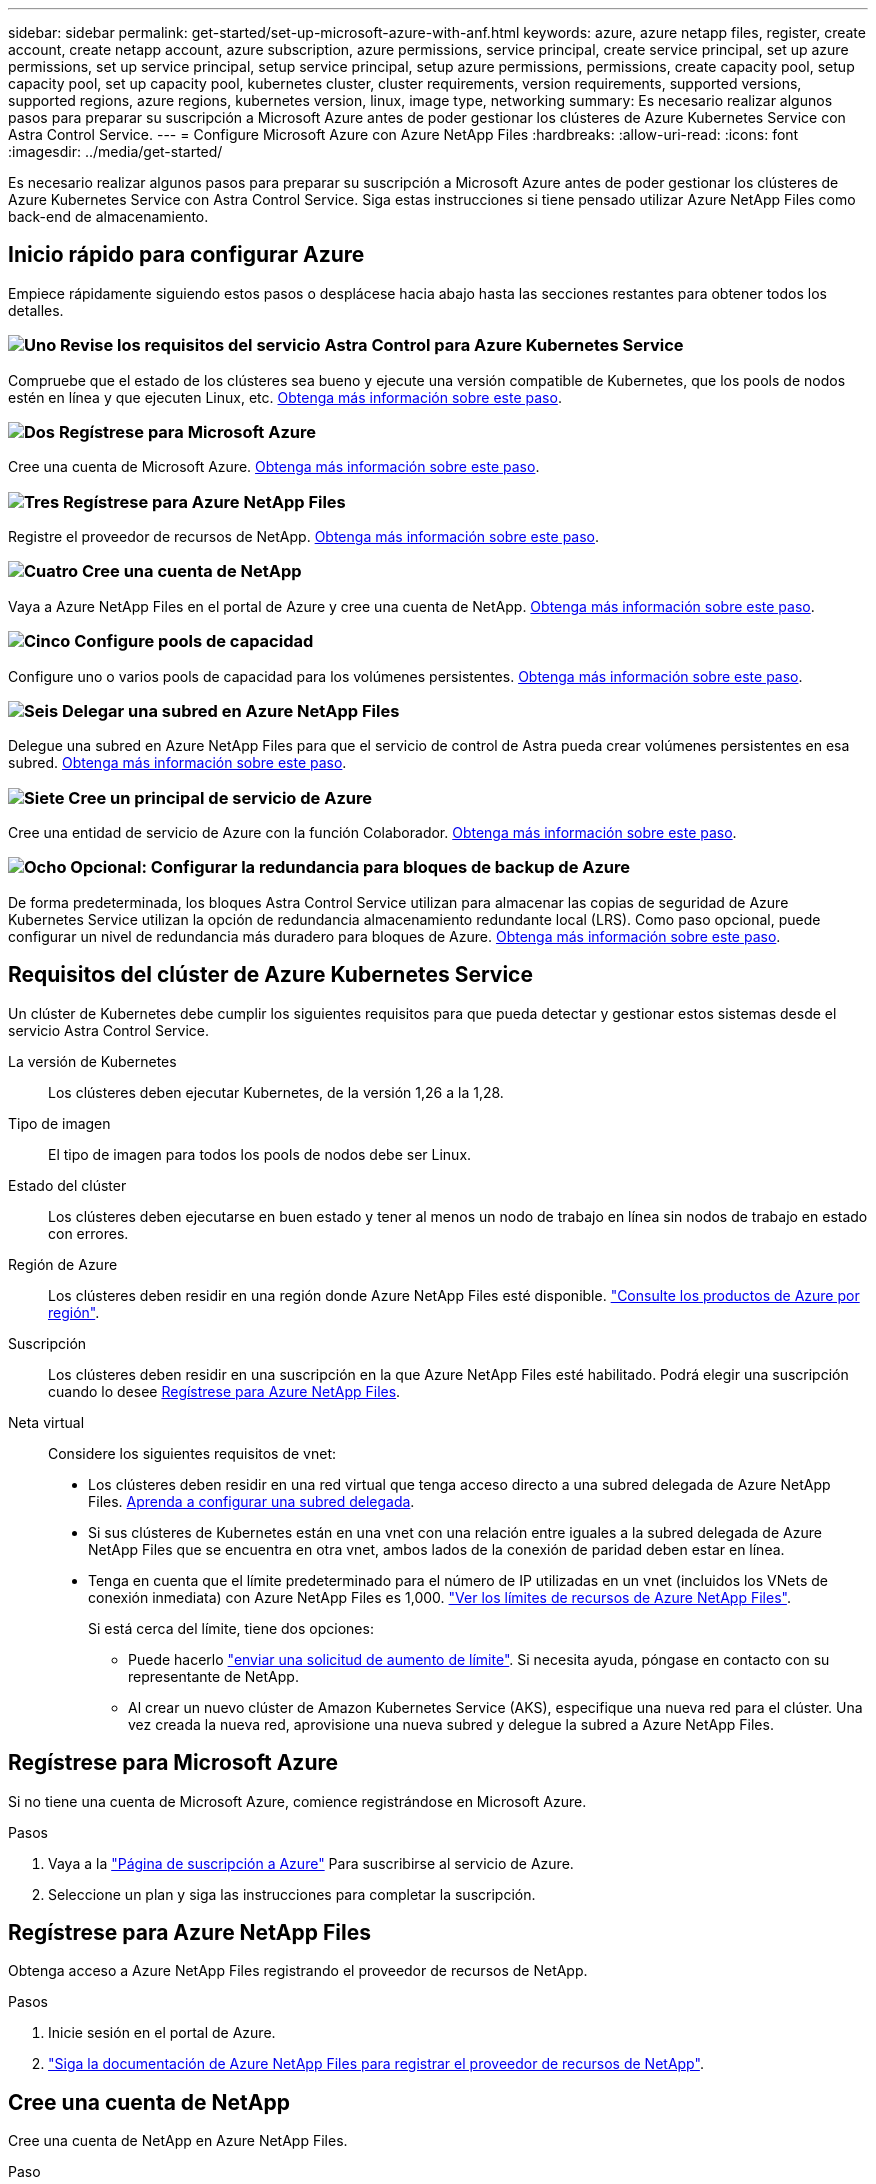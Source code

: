 ---
sidebar: sidebar 
permalink: get-started/set-up-microsoft-azure-with-anf.html 
keywords: azure, azure netapp files, register, create account, create netapp account, azure subscription, azure permissions, service principal, create service principal, set up azure permissions, set up service principal, setup service principal, setup azure permissions, permissions, create capacity pool, setup capacity pool, set up capacity pool, kubernetes cluster, cluster requirements, version requirements, supported versions, supported regions, azure regions, kubernetes version, linux, image type, networking 
summary: Es necesario realizar algunos pasos para preparar su suscripción a Microsoft Azure antes de poder gestionar los clústeres de Azure Kubernetes Service con Astra Control Service. 
---
= Configure Microsoft Azure con Azure NetApp Files
:hardbreaks:
:allow-uri-read: 
:icons: font
:imagesdir: ../media/get-started/


[role="lead"]
Es necesario realizar algunos pasos para preparar su suscripción a Microsoft Azure antes de poder gestionar los clústeres de Azure Kubernetes Service con Astra Control Service. Siga estas instrucciones si tiene pensado utilizar Azure NetApp Files como back-end de almacenamiento.



== Inicio rápido para configurar Azure

Empiece rápidamente siguiendo estos pasos o desplácese hacia abajo hasta las secciones restantes para obtener todos los detalles.



=== image:https://raw.githubusercontent.com/NetAppDocs/common/main/media/number-1.png["Uno"] Revise los requisitos del servicio Astra Control para Azure Kubernetes Service

[role="quick-margin-para"]
Compruebe que el estado de los clústeres sea bueno y ejecute una versión compatible de Kubernetes, que los pools de nodos estén en línea y que ejecuten Linux, etc. <<Requisitos del clúster de Azure Kubernetes Service,Obtenga más información sobre este paso>>.



=== image:https://raw.githubusercontent.com/NetAppDocs/common/main/media/number-2.png["Dos"] Regístrese para Microsoft Azure

[role="quick-margin-para"]
Cree una cuenta de Microsoft Azure. <<Regístrese para Microsoft Azure,Obtenga más información sobre este paso>>.



=== image:https://raw.githubusercontent.com/NetAppDocs/common/main/media/number-3.png["Tres"] Regístrese para Azure NetApp Files

[role="quick-margin-para"]
Registre el proveedor de recursos de NetApp. <<Regístrese para Azure NetApp Files,Obtenga más información sobre este paso>>.



=== image:https://raw.githubusercontent.com/NetAppDocs/common/main/media/number-4.png["Cuatro"] Cree una cuenta de NetApp

[role="quick-margin-para"]
Vaya a Azure NetApp Files en el portal de Azure y cree una cuenta de NetApp. <<Cree una cuenta de NetApp,Obtenga más información sobre este paso>>.



=== image:https://raw.githubusercontent.com/NetAppDocs/common/main/media/number-5.png["Cinco"] Configure pools de capacidad

[role="quick-margin-para"]
Configure uno o varios pools de capacidad para los volúmenes persistentes. <<Configure un pool de capacidad,Obtenga más información sobre este paso>>.



=== image:https://raw.githubusercontent.com/NetAppDocs/common/main/media/number-6.png["Seis"] Delegar una subred en Azure NetApp Files

[role="quick-margin-para"]
Delegue una subred en Azure NetApp Files para que el servicio de control de Astra pueda crear volúmenes persistentes en esa subred. <<Delegar una subred en Azure NetApp Files,Obtenga más información sobre este paso>>.



=== image:https://raw.githubusercontent.com/NetAppDocs/common/main/media/number-7.png["Siete"] Cree un principal de servicio de Azure

[role="quick-margin-para"]
Cree una entidad de servicio de Azure con la función Colaborador. <<Cree un principal de servicio de Azure,Obtenga más información sobre este paso>>.



=== image:https://raw.githubusercontent.com/NetAppDocs/common/main/media/number-8.png["Ocho"] Opcional: Configurar la redundancia para bloques de backup de Azure

[role="quick-margin-para"]
De forma predeterminada, los bloques Astra Control Service utilizan para almacenar las copias de seguridad de Azure Kubernetes Service utilizan la opción de redundancia almacenamiento redundante local (LRS). Como paso opcional, puede configurar un nivel de redundancia más duradero para bloques de Azure. <<Opcional: Configurar la redundancia para bloques de backup de Azure,Obtenga más información sobre este paso>>.



== Requisitos del clúster de Azure Kubernetes Service

Un clúster de Kubernetes debe cumplir los siguientes requisitos para que pueda detectar y gestionar estos sistemas desde el servicio Astra Control Service.

La versión de Kubernetes:: Los clústeres deben ejecutar Kubernetes, de la versión 1,26 a la 1,28.
Tipo de imagen:: El tipo de imagen para todos los pools de nodos debe ser Linux.
Estado del clúster:: Los clústeres deben ejecutarse en buen estado y tener al menos un nodo de trabajo en línea sin nodos de trabajo en estado con errores.
Región de Azure:: Los clústeres deben residir en una región donde Azure NetApp Files esté disponible. https://azure.microsoft.com/en-us/global-infrastructure/services/?products=netapp["Consulte los productos de Azure por región"^].
Suscripción:: Los clústeres deben residir en una suscripción en la que Azure NetApp Files esté habilitado. Podrá elegir una suscripción cuando lo desee <<Regístrese para Azure NetApp Files,Regístrese para Azure NetApp Files>>.
Neta virtual:: Considere los siguientes requisitos de vnet:
+
--
* Los clústeres deben residir en una red virtual que tenga acceso directo a una subred delegada de Azure NetApp Files. <<Delegar una subred en Azure NetApp Files,Aprenda a configurar una subred delegada>>.
* Si sus clústeres de Kubernetes están en una vnet con una relación entre iguales a la subred delegada de Azure NetApp Files que se encuentra en otra vnet, ambos lados de la conexión de paridad deben estar en línea.
* Tenga en cuenta que el límite predeterminado para el número de IP utilizadas en un vnet (incluidos los VNets de conexión inmediata) con Azure NetApp Files es 1,000. https://docs.microsoft.com/en-us/azure/azure-netapp-files/azure-netapp-files-resource-limits["Ver los límites de recursos de Azure NetApp Files"^].
+
Si está cerca del límite, tiene dos opciones:

+
** Puede hacerlo https://docs.microsoft.com/en-us/azure/azure-netapp-files/azure-netapp-files-resource-limits#request-limit-increase-["enviar una solicitud de aumento de límite"^]. Si necesita ayuda, póngase en contacto con su representante de NetApp.
** Al crear un nuevo clúster de Amazon Kubernetes Service (AKS), especifique una nueva red para el clúster. Una vez creada la nueva red, aprovisione una nueva subred y delegue la subred a Azure NetApp Files.




--




== Regístrese para Microsoft Azure

Si no tiene una cuenta de Microsoft Azure, comience registrándose en Microsoft Azure.

.Pasos
. Vaya a la https://azure.microsoft.com/en-us/free/["Página de suscripción a Azure"^] Para suscribirse al servicio de Azure.
. Seleccione un plan y siga las instrucciones para completar la suscripción.




== Regístrese para Azure NetApp Files

Obtenga acceso a Azure NetApp Files registrando el proveedor de recursos de NetApp.

.Pasos
. Inicie sesión en el portal de Azure.
. https://docs.microsoft.com/en-us/azure/azure-netapp-files/azure-netapp-files-register["Siga la documentación de Azure NetApp Files para registrar el proveedor de recursos de NetApp"^].




== Cree una cuenta de NetApp

Cree una cuenta de NetApp en Azure NetApp Files.

.Paso
. https://docs.microsoft.com/en-us/azure/azure-netapp-files/azure-netapp-files-create-netapp-account["Siga la documentación de Azure NetApp Files para crear una cuenta de NetApp desde el portal de Azure"^].




== Configure un pool de capacidad

Se requieren uno o más pools de capacidad para que Astra Control Service pueda aprovisionar volúmenes persistentes en un pool de capacidad. Astra Control Service no crea pools de capacidad para usted.

Tenga en cuenta lo siguiente al configurar pools de capacidad para sus aplicaciones de Kubernetes:

* Los pools de capacidad deben crearse en la misma región de Azure en la que los clústeres de AKS se gestionarán con Astra Control Service.
* Un pool de capacidad puede tener un nivel de servicio Ultra, Premium o estándar. Cada uno de estos niveles de servicio está diseñado para satisfacer distintas necesidades de rendimiento. El servicio Astra Control es compatible con las tres.
+
Es necesario configurar un pool de capacidad para cada nivel de servicio que se desea usar con los clústeres de Kubernetes.

+
link:../learn/azure-storage.html["Obtenga más información acerca de los niveles de servicio de Azure NetApp Files"].

* Antes de crear un pool de capacidad para las aplicaciones que pretenda proteger con Astra Control Service, elija el rendimiento y la capacidad necesarios para esas aplicaciones.
+
El aprovisionamiento de la cantidad adecuada de capacidad garantiza que los usuarios puedan crear volúmenes persistentes a medida que sean necesarios. Si la capacidad no está disponible, no se pueden aprovisionar los volúmenes persistentes.

* Un pool de capacidad de Azure NetApp Files puede usar el tipo de calidad de servicio manual o automática. Astra Control Service admite pools de capacidad de QoS automática. No se admiten pools de capacidad de calidad de servicio manual.


.Paso
. https://docs.microsoft.com/en-us/azure/azure-netapp-files/azure-netapp-files-set-up-capacity-pool["Siga la documentación de Azure NetApp Files para configurar un pool de capacidad de calidad de servicio automática"^].




== Delegar una subred en Azure NetApp Files

Debe delegar una subred en Azure NetApp Files para que el Servicio de control Astra pueda crear volúmenes persistentes en esa subred. Tenga en cuenta que Azure NetApp Files permite tener sólo una subred delegada en un vnet.

Si utiliza VNets con una relación entre iguales, ambos lados de la conexión entre iguales deben estar en línea: El vnet donde residen sus clústeres de Kubernetes y el vnet que tiene la subred delegada de Azure NetApp Files.

.Paso
. https://docs.microsoft.com/en-us/azure/azure-netapp-files/azure-netapp-files-delegate-subnet["Siga la documentación de Azure NetApp Files para delegar una subred en Azure NetApp Files"^].


.Después de terminar
Espere unos 10 minutos antes de detectar el clúster que se ejecuta en la subred delegada.



== Cree un principal de servicio de Azure

Astra Control Service requiere una entidad de servicio de Azure que tenga asignada la función Contributor. Astra Control Service utiliza este servicio principal para facilitar la gestión de los datos de aplicaciones de Kubernetes en su nombre.

Un principal de servicio es una identidad creada específicamente para su uso con aplicaciones, servicios y herramientas. La asignación de un rol al director de servicio restringe el acceso a recursos específicos de Azure.

Siga los pasos que se indican a continuación para crear un principal de servicio con la CLI de Azure. Deberá guardar el resultado en un archivo JSON y proporcionarlo al servicio de control de Astra más adelante. https://docs.microsoft.com/en-us/cli/azure/create-an-azure-service-principal-azure-cli["Consulte la documentación de Azure para obtener más detalles sobre el uso de la CLI"^].

En los pasos siguientes se asume que tiene permiso para crear un principal de servicio y que tiene instalado el SDK de Microsoft Azure (comando az) en su equipo.

.Requisitos
* El principal de servicio debe utilizar autenticación regular. No se admiten certificados.
* El director de servicio debe tener acceso a su suscripción de Azure a Contributor o propietario.
* La suscripción o el grupo de recursos que elija para Scope debe contener los clústeres de AKS y su cuenta de Azure NetApp Files.


.Pasos
. Identifique la suscripción y el ID de inquilino en los que residen los clústeres de AKS (estos son los clústeres que desea gestionar en Astra Control Service).
+
[source, azureCLI]
----
az configure --list-defaults
az account list --output table
----
. Realice una de las siguientes acciones, en función de si utiliza una suscripción completa o un grupo de recursos:
+
** Cree el principal de servicio, asigne la función Colaborador y especifique el ámbito de toda la suscripción donde residen los clústeres.
+
[source, azurecli]
----
az ad sp create-for-rbac --name service-principal-name --role contributor --scopes /subscriptions/SUBSCRIPTION-ID
----
** Cree el principal de servicio, asigne la función Colaborador y especifique el grupo de recursos donde residen los clústeres.
+
[source, azurecli]
----
az ad sp create-for-rbac --name service-principal-name --role contributor --scopes /subscriptions/SUBSCRIPTION-ID/resourceGroups/RESOURCE-GROUP-ID
----


. Almacene la salida de la CLI de Azure resultante como archivo JSON.
+
Tendrá que proporcionar este archivo para que Astra Control Service pueda descubrir sus clústeres de AKS y gestionar las operaciones de gestión de datos de Kubernetes. link:../use/manage-credentials.html["Obtenga más información sobre la gestión de credenciales en Astra Control Service"].

. Opcional: Agregue el ID de suscripción al archivo JSON para que Astra Control Service rellene automáticamente el ID cuando seleccione el archivo.
+
De lo contrario, deberá introducir el identificador de suscripción en Astra Control Service cuando se le solicite.

+
*ejemplo*

+
[source, JSON]
----
{
  "appId": "0db3929a-bfb0-4c93-baee-aaf8",
  "displayName": "sp-example-dev-sandbox",
  "name": "http://sp-example-dev-sandbox",
  "password": "mypassword",
  "tenant": "011cdf6c-7512-4805-aaf8-7721afd8ca37",
  "subscriptionId": "99ce999a-8c99-99d9-a9d9-99cce99f99ad"
}
----
. Opcional: Pruebe el director de servicio. Elija entre los siguientes comandos de ejemplo según el ámbito que utilice su principal de servicio.
+
.Alcance de la suscripción
[source, azurecli]
----
az login --service-principal --username APP-ID-SERVICEPRINCIPAL --password PASSWORD --tenant TENANT-ID
az group list --subscription SUBSCRIPTION-ID
az aks list --subscription SUBSCRIPTION-ID
az storage container list --account-name STORAGE-ACCOUNT-NAME
----
+
.Ámbito del grupo de recursos
[source, azurecli]
----
az login --service-principal --username APP-ID-SERVICEPRINCIPAL --password PASSWORD --tenant TENANT-ID
az aks list --subscription SUBSCRIPTION-ID --resource-group RESOURCE-GROUP-ID
----




== Opcional: Configurar la redundancia para bloques de backup de Azure

Puede configurar un nivel de redundancia más duradero para bloques de backup de Azure. De forma predeterminada, los bloques Astra Control Service utilizan para almacenar las copias de seguridad de Azure Kubernetes Service utilizan la opción de redundancia almacenamiento redundante local (LRS). Para utilizar una opción de redundancia más duradera para bloques de Azure, debe hacer lo siguiente:

.Pasos
. Cree una cuenta de almacenamiento de Azure que utilice el nivel de redundancia necesario https://docs.microsoft.com/en-us/azure/storage/common/storage-account-create?tabs=azure-portal["estas instrucciones"^].
. Cree un contenedor de Azure en la nueva cuenta de almacenamiento con https://docs.microsoft.com/en-us/azure/storage/blobs/storage-quickstart-blobs-portal["estas instrucciones"^].
. Agregue el contenedor como cucharón al servicio de control Astra. Consulte link:../use/manage-buckets.html#add-an-additional-bucket["Añadir un bloque más"].
. (Opcional) para utilizar el bloque recién creado como bloque predeterminado para los backups de Azure, establezca esta opción como el bloque predeterminado para Azure. Consulte link:../use/manage-buckets.html#change-the-default-bucket["Cambiar el bloque predeterminado"].

